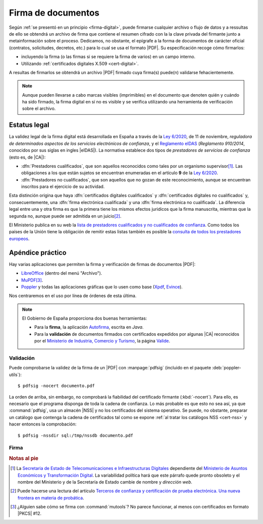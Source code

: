 .. _firm-doc:

Firma de documentos
*******************
Según :ref:`se presentó en un principio <firma-digital>`, puede firmarse
cualquier archivo o flujo de datos y a ressultas de ello se obtendrá un archivo
de firma que contiene el resumen cifrado con la la clave privada del firmante
junto a metainformación sobre el proceso. Dedicamos, no obstante, el epígrafe a
la forma de documentos de carácter oficial (contratos, solicitudes, decretos,
etc.) para lo cual se usa el formato |PDF|. Su especificación recoge cómo
firmarlos:

+ incluyendo la firma (o las firmas si se requiere la firma de varios)
  en un campo interno.
+ Utilizando :ref:`certificados digitales X.509 <cert-digital>`.

A resultas de firmarlos se obtendrá un archivo |PDF| firmado cuya firma(s)
puede(n) validarse fehacientemente.

.. note:: Aunque pueden llevarse a cabo marcas visibles (imprimibles) en el
   documento que denoten quién y cuándo ha sido firmado, la firma digital en sí
   no es visible y se verifica utilizando una herramienta de verificación sobre
   el archivo.

.. _firma-legal:

Estatus legal
=============
La validez legal de la firma digital está desarrollada en España a través de la
`Ley 6/2020`_, de 11 de noviembre, *reguladora de determinados aspectos de los
servicios electrónicos de confianza*, y  el `Reglamento eIDAS`_ (*Reglamento
910/2014*, conocidos por sus siglas en ingles |eIDAS|). La normativa establece
dos tipos de *prestadores de servicios de confianza* (esto es, de |CA|):

- :dfn:`Prestadores cualificados`, que son aquellos reconocidos como tales por
  un organismo supervisor\ [#]_. Las obligaciones a los que están sujetos se
  encuentran enumeradas en el artículo **9** de la `Ley 6/2020`_.
- :dfn:`Prestadores no cualificados`, que son aquellos que no gozan de este
  reconocimiento, aunque se encuentran inscritos para el ejercicio de su
  actividad.

Esta distinción origina que haya :dfn:`certificados digitales cualificados` y
:dfn:`certificados digitales no cualificados` y, consecuentemente, una
:dfn:`firma electrónica cualificada` y una :dfn:`firma electrónica no
cualificada`. La diferencia legal entre una y otra firma es que la primera tiene
los mismos efectos juridicos que la firma manuscrita, mientras que la segunda
no, aunque puede ser admitida en un juicio\ [#]_.

El Ministerio publica en su web la `lista de prestadores cualificados y no
cualificados de confianza
<https://avancedigital.mineco.gob.es/es-es/Servicios/FirmaElectronica/Paginas/Prestadores.aspx>`_.
Como todos los países de la Unión tiene la obligación de remitir estas listas
también es posible la `consulta de todos los prestadores europeos
<https://digital-strategy.ec.europa.eu/en/policies/eu-trusted-lists>`_.

.. _pdfsig:

Apéndice práctico
=================
Hay varias aplicaciones que permiten la firma y verificación de
firmas de documentos |PDF|:

* LibreOffice_ (dentro del menú "Archivo").
* MuPDF_\ [#]_.
* Poppler_ y todas las aplicaciones gráficas que lo usen como base (Xpdf_, Evince_).

Nos centraremos en el uso por línea de órdenes de esta última.

.. note:: El Gobierno de España proporciona dos buenas herramientas:

   * Para la **firma**, la aplicación `Autofirma
     <https://firmaelectronica.gob.es/Home/Descargas.html>`_, escrita en *Java*.
   * Para la **validación** de documentos firmados con certificados expedidos por
     algunas |CA| reconocidos por el `Ministerio de Industria, Comercio y Turismo
     <https://mincotur.gob.es>`_, la página `Valide <https://valide.redsara.es/>`_.

Validación
----------
Puede comprobarse la validez de la firma de un |PDF| con :manpage:`pdfsig`
(incluido en el paquete :deb:`poppler-utils`)::

   $ pdfsig -nocert documento.pdf

La orden de arriba, sin embargo, no comprobará la fiabilidad del certificado
firmante (:kbd:`-nocert`). Para ello, es necesario que el programa disponga de
toda la cadena de confianza. Lo más probable es que esto no sea así, ya que
:command:`pdfsig`, usa un almacén |NSS| y no los certificados del sistema
operativo. Se puede, no obstante, preparar un catálogo que contenga la cadena
de certificados tal como se expone :ref:`al tratar los catálogos NSS
<cert-nss>` y hacer entonces la comprobación::

   $ pdfsig -nssdir sql:/tmp/nssdb documento.pdf

Firma
-----

.. todo:: Por lo que se `deduce de sus notas de publicación
   <https://poppler.freedesktop.org/releases.html>`_, la orden :command:`pdfsig`
   incluida en la suite de manipulación de archivos |PDF|
   :program:`poppler-utils` incorpora la posibilidad de firmar documentos a
   partir de la versión **21.01** si éste dispone de un campo de firma vacío.
   Para firmar añadiendo un campo necesario, debe usarse al menos la versión
   **21.10**. Posiblemente la orden sea::

      # pdfsig -nsdir sql:/tmp/nssdb -add-signature -nick 'CADENA-EN-NSSDB-DEL-CERT' documento.pdf firmado.pdf

.. rubric:: Notas al pie

.. [#] La `Secretaria de Estado de Telecomunicaciones e
   Infraestructuras Digitales`_ dependiente del `Ministerio de Asuntos Económicos
   y Transformación Digital`_. La variabilidad política hará que este párrafo
   quede pronto obsoleto y el nombre del Ministerio y de la Secretaría de Estado
   cambie de nombre y *dirección web*.

.. [#] Puede hacerse una lectura del artículo `Terceros de confianza y
   certificación de prueba electrónica. Una nueva frontera en materia de
   probática <http://e-procesal.com/dterceros-de-confianza-y-certificacion-de-prueba-electronica-una-nueva-frontera-en-materia-de-probatica-2109>`_.

.. [#] ¿Alguien sabe cómo se firma con :command:`mutools`? No parece funcionar,
   al menos con certificados en formato |PKCS| #12.

.. |PDF| replace:: :abbr:`PDF (Portable Dcument Format)`
.. |NSS| replace:: :abbr:`NSS (Network Secure Services)`
.. |CA| replace:: :abbr:`CA (Certification Authority)`
.. |PKCS| replace:: :abbr:`PKCS (Public-Key Cryptography Standards)`
.. |eIDAS| replace:: :abbr:`eIDAS (Electronic IDentification, Authentication and trust Services)`

.. _LibreOffice: https://www.libreoffice.org
.. _MuPDF: https://mupdf.com
.. _Poppler: https://poppler.freedesktop.org
.. _Xpdf: https://www.xpdfreader.com
.. _Evince: https://wiki.gnome.org/Apps/Evince
.. _Ley 6/2020: https://www.boe.es/eli/es/l/2020/11/11/6/con
.. _Reglamento eIDAS: https://www.boe.es/buscar/doc.php?id=DOUE-L-2014-81822
.. _Ministerio de Asuntos Económicos y Transformación Digital: https://portal.mineco.gob.es/es-es/Paginas/default.aspx
.. _Secretaria de Estado de Telecomunicaciones e Infraestructuras Digitales: https://avancedigital.mineco.gob.es/es-es/Paginas/index.aspx
